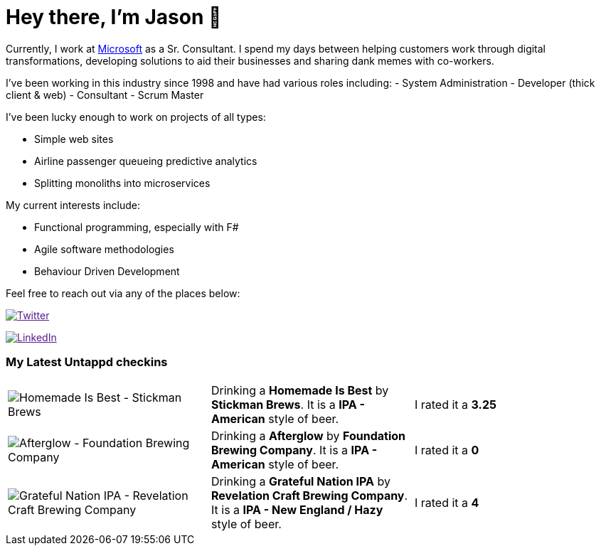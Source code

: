 ﻿# Hey there, I'm Jason 👋

Currently, I work at https://microsoft.com[Microsoft] as a Sr. Consultant. I spend my days between helping customers work through digital transformations, developing solutions to aid their businesses and sharing dank memes with co-workers. 

I've been working in this industry since 1998 and have had various roles including: 
- System Administration
- Developer (thick client & web)
- Consultant
- Scrum Master

I've been lucky enough to work on projects of all types:

- Simple web sites
- Airline passenger queueing predictive analytics
- Splitting monoliths into microservices

My current interests include:

- Functional programming, especially with F#
- Agile software methodologies
- Behaviour Driven Development

Feel free to reach out via any of the places below:

image:https://img.shields.io/twitter/follow/jtucker?style=flat-square&color=blue["Twitter",link="https://twitter.com/jtucker]

image:https://img.shields.io/badge/LinkedIn-Let's%20Connect-blue["LinkedIn",link="https://linkedin.com/in/jatucke]

### My Latest Untappd checkins

|====
// untappd beer
| image:https://untappd.akamaized.net/photos/2022_01_02/93cc8a05935cc192ad88c7a971ac4f38_200x200.jpg[Homemade Is Best - Stickman Brews] | Drinking a *Homemade Is Best* by *Stickman Brews*. It is a *IPA - American* style of beer. | I rated it a *3.25*
| image:https://untappd.akamaized.net/photos/2022_01_02/3ee19629adad9ab0b4ba5becf889e5db_200x200.jpg[Afterglow - Foundation Brewing Company] | Drinking a *Afterglow* by *Foundation Brewing Company*. It is a *IPA - American* style of beer. | I rated it a *0*
| image:https://untappd.akamaized.net/photos/2022_01_01/10ec5db7cd0a12d5d7e97039b7476538_200x200.jpg[Grateful Nation IPA - Revelation Craft Brewing Company] | Drinking a *Grateful Nation IPA* by *Revelation Craft Brewing Company*. It is a *IPA - New England / Hazy* style of beer. | I rated it a *4*
// untappd end